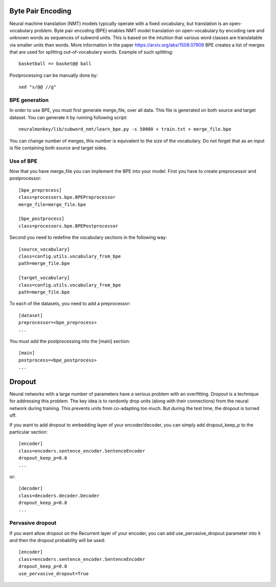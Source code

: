 Byte Pair Encoding
==================

Neural machine translation (NMT) models typically operate with a fixed vocabulary, but translation is an open-vocabulary problem. 
Byte pair encoding (BPE) enables NMT model translation on open-vocabulary by encoding rare and unknown words as sequences of subword units. 
This is based on the intuition that various word classes are translatable via smaller units than words. More information in the paper https://arxiv.org/abs/1508.07909
BPE creates a list of merges that are used for splitting out-of-vocabulary words. Example of such splitting::

  basketball => basket@@ ball

Postprocessing can be manually done by::

  sed "s/@@ //g"

BPE generation
--------------

In order to use BPE, you must first generate merge_file, over all data. This file is generated on both source and target dataset.
You can generate it by running following script::

  neuralmonkey/lib/subword_nmt/learn_bpe.py -s 50000 < train.txt > merge_file.bpe

You can change number of merges, this number is equivalent to the size of the vocabulary. Do not forget that as an input is file containing both source and target sides.

Use of BPE
----------

Now that you have merge_file you can implement the BPE into your model. First you have to create preprocessor and postprocessor::

  [bpe_preprocess]
  class=processors.bpe.BPEPreprocessor
  merge_file=merge_file.bpe

  [bpe_postprocess]
  class=processors.bpe.BPEPostprocessor

Second you need to redefine the vocabulary sections in the following way::

  [source_vocabulary]
  class=config.utils.vocabulary_from_bpe
  path=merge_file.bpe

  [target_vocabulary]
  class=config.utils.vocabulary_from_bpe
  path=merge_file.bpe

To each of the datasets, you need to add a preprocessor::

  [dataset]
  preprocessor=<bpe_preprocess>
  ...

You must add the postprocessing into the [main] section::

  [main]
  postprocess=<bpe_postprocess>
  ...


Dropout
=======

Neural networks with a large number of parameters have a serious problem with an overfitting. 
Dropout is a technique for addressing this problem. The key idea is to randomly drop units (along with their connections) from the neural
network during training. This prevents units from co-adapting too much. But during the test time, the dropout is turned off.

If you want to add dropout to embedding layer of your encoder/decoder, you can simply add dropout_keep_p to the particular section::
  
  [encoder]
  class=encoders.sentence_encoder.SentenceEncoder
  dropout_keep_p=0.8
  ...

or::
 
  [decoder]
  class=decoders.decoder.Decoder
  dropout_keep_p=0.8
  ...

Pervasive dropout
-----------------

If you want allow dropout on the Recurrent layer of your encoder, you can add use_pervasive_dropout parameter into it and then the dropout probability will be used::

  [encoder]
  class=encoders.sentence_encoder.SentenceEncoder
  dropout_keep_p=0.8
  use_pervasive_dropout=True


